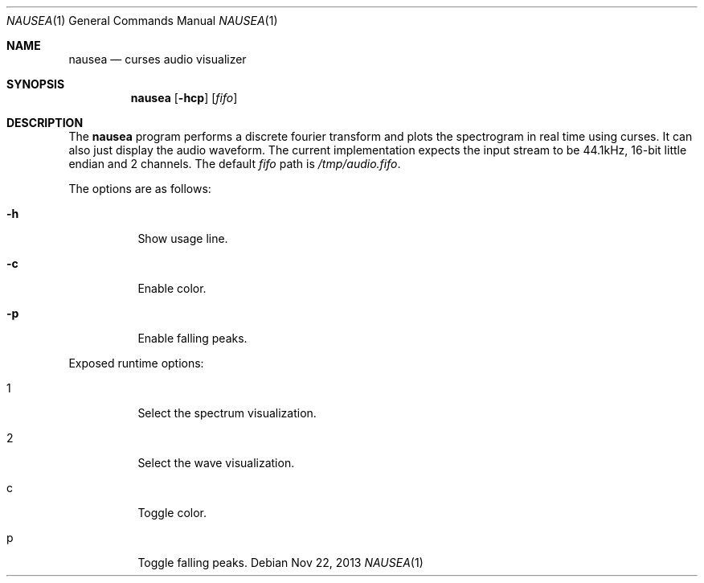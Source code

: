 .Dd Nov 22, 2013
.Dt NAUSEA 1
.Os
.Sh NAME
.Nm nausea
.Nd curses audio visualizer
.Sh SYNOPSIS
.Nm nausea
.Op Fl hcp
.Op Ar fifo
.Sh DESCRIPTION
The
.Nm
program performs a discrete fourier transform and plots the spectrogram
in real time using curses.  It can also just display the audio waveform.
The current implementation expects the input stream to be 44.1kHz,
16-bit little endian and 2 channels.  The default
.Ar fifo
path is
.Pa /tmp/audio.fifo .
.Pp
The options are as follows:
.Bl -tag -width Ds
.It Fl h
Show usage line.
.It Fl c
Enable color.
.It Fl p
Enable falling peaks.
.El
.Pp
Exposed runtime options:
.Bl -tag -width Ds
.It 1
Select the spectrum visualization.
.It 2
Select the wave visualization.
.It c
Toggle color.
.It p
Toggle falling peaks.
.El
